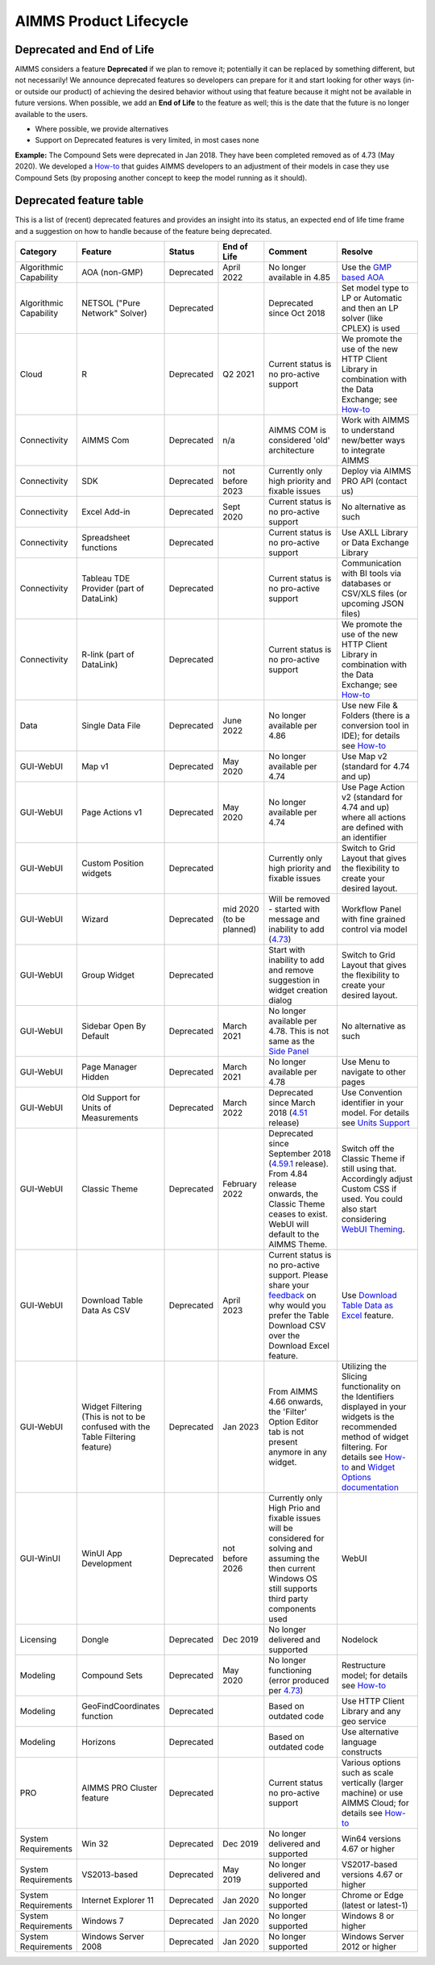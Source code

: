 AIMMS Product Lifecycle
===========================

Deprecated and End of Life
------------------------------

AIMMS considers a feature  **Deprecated** if we plan to remove it; potentially it can be replaced by something different, but not necessarily! 
We announce deprecated features so developers can prepare for it and start looking for other ways (in- or outside our product) of achieving 
the desired behavior without using that feature because it might not be available in future versions. 
When possible, we add an **End of Life** to the feature as well; this is the date that the future is no longer available to the users.

* Where possible, we provide alternatives
* Support on Deprecated features is very limited, in most cases none 


**Example:** The Compound Sets were deprecated in Jan 2018. They have been completed removed as of 4.73 (May 2020). We developed 
a `How-to <https://how-to.aimms.com/Articles/109/109-deprecate-compound-sets-overview.html>`__ that guides AIMMS developers to an 
adjustment of their models in case they use Compound Sets (by proposing another concept to keep the model running as it should).
  

Deprecated feature table
--------------------------
This is a list of (recent) deprecated features and provides an insight into its status, an expected end of life time frame and a suggestion on how to handle because of the feature being deprecated.


.. csv-table:: 
   :header: "Category", "Feature", "Status", "End of Life", Comment,Resolve
   :widths: 10, 10, 10, 10, 20, 20

    Algorithmic Capability, AOA (non-GMP), Deprecated, April 2022 , No longer available in 4.85, Use the `GMP based AOA <https://how-to.aimms.com/Articles/192/192-solve-minlp-with-outer-approximation.html>`__
    Algorithmic Capability, NETSOL ("Pure Network" Solver) , Deprecated,                 , Deprecated since Oct 2018                     , Set model type to LP or Automatic and then an LP solver (like CPLEX) is used   
    Cloud, R , Deprecated, Q2 2021                , Current status is no pro-active support                     , We promote the use of the new HTTP Client Library in combination with the Data Exchange; see  `How-to <https://how-to.aimms.com/Articles/498/498-aimms-with-r.html>`__   
    Connectivity, AIMMS Com, Deprecated, n/a , AIMMS COM is considered 'old' architecture, Work with AIMMS to understand new/better ways to integrate AIMMS 
    Connectivity, SDK                       , Deprecated , not before 2023 , Currently only high priority and fixable issues                                    , Deploy via AIMMS PRO API (contact us)                                                   
    Connectivity, Excel Add-in              , Deprecated ,  Sept 2020                , Current status is no pro-active support                                        , No alternative as such                                                                                
    Connectivity, Spreadsheet functions              , Deprecated ,                , Current status is no pro-active support                                        , Use AXLL Library or Data Exchange Library                                                                                
    Connectivity, Tableau TDE Provider (part of DataLink) , Deprecated,                 , Current status is no pro-active support                     , Communication with BI tools via databases or CSV/XLS files (or upcoming JSON files)                  
    Connectivity, R-link (part of DataLink) , Deprecated,                 , Current status is no pro-active support                     , We promote the use of the new HTTP Client Library in combination with the Data Exchange; see  `How-to <https://how-to.aimms.com/Articles/498/498-aimms-with-r.html>`__   
    Data, Single Data File          , Deprecated , June 2022         , No longer available per 4.86  , Use new File & Folders (there is a conversion tool in IDE); for details see `How-to <https://how-to.aimms.com/Articles/314/314-from-dat-to-data.html>`__
    GUI-WebUI, Map v1, Deprecated, May 2020, No longer available per 4.74, Use Map v2 (standard for 4.74 and up)
    GUI-WebUI, Page Actions v1, Deprecated, May 2020, No longer available per 4.74, Use Page Action v2 (standard for 4.74 and up) where all actions are defined with an identifier 
    GUI-WebUI, Custom Position widgets, Deprecated ,                 , Currently only high priority and fixable issues , Switch to Grid Layout that gives the flexibility to create your desired layout.                                                           
    GUI-WebUI, Wizard              , Deprecated , mid 2020   (to be planned)  ,  Will be removed - started with message and inability to add (`4.73 <release-notes.html#aimms-4-73>`_), Workflow Panel with fine grained control via model                     
    GUI-WebUI, Group Widget              , Deprecated ,                 , Start with inability to add and remove suggestion in widget creation dialog    , Switch to Grid Layout that gives the flexibility to create your desired layout.                                                           
    GUI-WebUI, Sidebar Open By Default, Deprecated, March 2021, No longer available per 4.78. This is not same as the `Side Panel <https://manual.aimms.com/webui/side-panels.html>`_, No alternative as such
    GUI-WebUI, Page Manager Hidden, Deprecated, March 2021, No longer available per 4.78, Use Menu to navigate to other pages                 
    GUI-WebUI, Old Support for Units of Measurements                     , Deprecated , March 2022  , Deprecated since March 2018 (`4.51 <https://manual.aimms.com/release-notes.html#aimms-4-51>`_ release)                            ,  Use Convention identifier in your model. For details see `Units Support <https://documentation.aimms.com/webui/units-support.html>`__
    GUI-WebUI, Classic Theme                     , Deprecated , February 2022  , "Deprecated since September 2018 (`4.59.1 <https://documentation.aimms.com/webui/app-misc-settings.html?highlight=theme#use-classic-theme>`_ release).       From 4.84 release onwards, the Classic Theme ceases to exist. WebUI will default to the AIMMS Theme.", Switch off the Classic Theme if still using that. Accordingly adjust Custom CSS if used. You could also start considering `WebUI Theming <https://community.aimms.com/aimms-webui-44/webui-theming-new-easier-options-available-soon-1145>`_.   
    GUI-WebUI, Download Table Data As CSV        , Deprecated , April 2023  , "Current status is no pro-active support. Please share your `feedback <https://community.aimms.com/aimms-webui-44/feedback-wanted-would-you-prefer-the-table-download-csv-feature-over-the-table-download-excel-feature-and-why-1339>`__ on why would you prefer the Table Download CSV over the Download Excel feature.",  "Use `Download Table Data as Excel <https://documentation.aimms.com/webui/table-widget.html#excel-upload-download-support>`_ feature."    
    GUI-WebUI, Widget Filtering (This is not to be confused with the Table Filtering feature)        , Deprecated , Jan 2023  , "From AIMMS 4.66 onwards, the 'Filter' Option Editor tab is not present anymore in any widget.",  "Utilizing the Slicing functionality on the Identifiers displayed in your widgets is the recommended method of widget filtering. For details see `How-to <https://how-to.aimms.com/Articles/333/333-update-webui-version.html#aimms-4-66-widget-filtering>`__ and `Widget Options documentation <https://documentation.aimms.com/webui/widget-options.html#widget-options>`__"    
    GUI-WinUI, WinUI App Development                     , Deprecated , not before 2026 , Currently only High Prio and fixable issues will be considered for solving and assuming the then current Windows OS still supports third party components used                           , WebUI                                                                                                                                                                                                  
    Licensing, Dongle                    , Deprecated , Dec 2019        , No longer delivered and supported                                              , Nodelock                                                                
    Modeling, Compound Sets             , Deprecated , May 2020        , No longer functioning (error produced per `4.73 <release-notes.html#aimms-4-73>`_)                                , Restructure model; for details see `How-to <https://how-to.aimms.com/Articles/109/109-deprecate-compound-sets-overview.html>`__
    Modeling, GeoFindCoordinates function             , Deprecated ,        , Based on outdated code    , Use HTTP Client Library and any geo service
    Modeling, Horizons             , Deprecated ,        , Based on outdated code    , Use alternative language constructs
        PRO, AIMMS PRO Cluster feature , Deprecated ,                 , Current status no pro-active support                                           , Various options such as scale vertically (larger machine) or use AIMMS Cloud; for details see `How-to <https://how-to.aimms.com/Articles/373/373-pro-scaling-options.html>`__
    System Requirements, Win 32                    , Deprecated , Dec 2019        , No longer delivered and supported                                              , Win64 versions 4.67 or higher                                                                                       
    System Requirements, VS2013-based                    , Deprecated ,   May 2019     , No longer delivered and supported                                              , VS2017-based versions 4.67 or higher                                                                                       
    System Requirements, Internet Explorer 11      , Deprecated , Jan 2020        , No longer supported                                                            , Chrome or Edge (latest or latest-1)                                                                  
    System Requirements, Windows 7      , Deprecated , Jan 2020        , No longer supported            , Windows 8 or higher                                                                  
    System Requirements, Windows Server 2008      , Deprecated , Jan 2020        , No longer supported         , Windows Server 2012 or higher                                                                  
    

